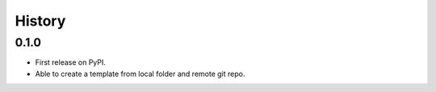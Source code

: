 =======
History
=======

0.1.0
-----

* First release on PyPI.
* Able to create a template from local folder and remote git repo.

